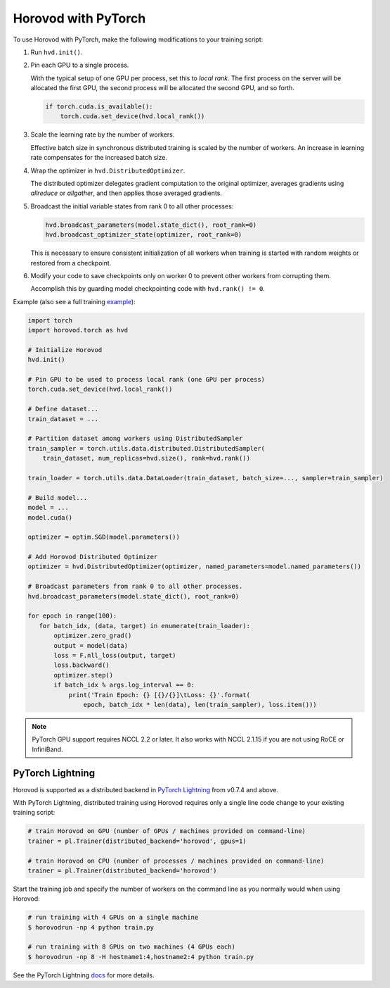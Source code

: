 Horovod with PyTorch
====================
To use Horovod with PyTorch, make the following modifications to your training script:

1. Run ``hvd.init()``.

.. raw:: html

    <p/>

2. Pin each GPU to a single process.

   With the typical setup of one GPU per process, set this to *local rank*. The first process on
   the server will be allocated the first GPU, the second process will be allocated the second GPU, and so forth.

   .. code-block:: python

       if torch.cuda.is_available():
           torch.cuda.set_device(hvd.local_rank())

.. raw:: html

    <p/>

3. Scale the learning rate by the number of workers.

   Effective batch size in synchronous distributed training is scaled by the number of workers.
   An increase in learning rate compensates for the increased batch size.

.. raw:: html

    <p/>

4. Wrap the optimizer in ``hvd.DistributedOptimizer``.

   The distributed optimizer delegates gradient computation to the original optimizer, averages gradients using *allreduce* or *allgather*, and then applies those averaged gradients.

.. raw:: html

    <p/>

5. Broadcast the initial variable states from rank 0 to all other processes:

   .. code-block:: python

       hvd.broadcast_parameters(model.state_dict(), root_rank=0)
       hvd.broadcast_optimizer_state(optimizer, root_rank=0)

   This is necessary to ensure consistent initialization of all workers when training is started with random weights or restored from a checkpoint.

.. raw:: html

    <p/>

6. Modify your code to save checkpoints only on worker 0 to prevent other workers from corrupting them.

   Accomplish this by guarding model checkpointing code with ``hvd.rank() != 0``.

.. raw:: html

    <p/>

Example (also see a full training `example <https://github.com/horovod/horovod/blob/master/examples/pytorch_mnist.py>`__):

.. code-block:: python

    import torch
    import horovod.torch as hvd

    # Initialize Horovod
    hvd.init()

    # Pin GPU to be used to process local rank (one GPU per process)
    torch.cuda.set_device(hvd.local_rank())

    # Define dataset...
    train_dataset = ...

    # Partition dataset among workers using DistributedSampler
    train_sampler = torch.utils.data.distributed.DistributedSampler(
        train_dataset, num_replicas=hvd.size(), rank=hvd.rank())

    train_loader = torch.utils.data.DataLoader(train_dataset, batch_size=..., sampler=train_sampler)

    # Build model...
    model = ...
    model.cuda()

    optimizer = optim.SGD(model.parameters())

    # Add Horovod Distributed Optimizer
    optimizer = hvd.DistributedOptimizer(optimizer, named_parameters=model.named_parameters())

    # Broadcast parameters from rank 0 to all other processes.
    hvd.broadcast_parameters(model.state_dict(), root_rank=0)

    for epoch in range(100):
       for batch_idx, (data, target) in enumerate(train_loader):
           optimizer.zero_grad()
           output = model(data)
           loss = F.nll_loss(output, target)
           loss.backward()
           optimizer.step()
           if batch_idx % args.log_interval == 0:
               print('Train Epoch: {} [{}/{}]\tLoss: {}'.format(
                   epoch, batch_idx * len(data), len(train_sampler), loss.item()))


.. NOTE:: PyTorch GPU support requires NCCL 2.2 or later. It also works with NCCL 2.1.15 if you are not using RoCE or InfiniBand.


PyTorch Lightning
-----------------

Horovod is supported as a distributed backend in `PyTorch Lightning <https://github.com/PyTorchLightning/pytorch-lightning>`_ from v0.7.4 and above.

With PyTorch Lightning, distributed training using Horovod requires only a single line code change to your existing training script:

.. code-block:: python

    # train Horovod on GPU (number of GPUs / machines provided on command-line)
    trainer = pl.Trainer(distributed_backend='horovod', gpus=1)

    # train Horovod on CPU (number of processes / machines provided on command-line)
    trainer = pl.Trainer(distributed_backend='horovod')

Start the training job and specify the number of workers on the command line as you normally would when using Horovod:

.. code-block:: bash

    # run training with 4 GPUs on a single machine
    $ horovodrun -np 4 python train.py

    # run training with 8 GPUs on two machines (4 GPUs each)
    $ horovodrun -np 8 -H hostname1:4,hostname2:4 python train.py

See the PyTorch Lightning `docs <https://pytorch-lightning.readthedocs.io/en/stable/multi_gpu.html#horovod>`_ for more details.
